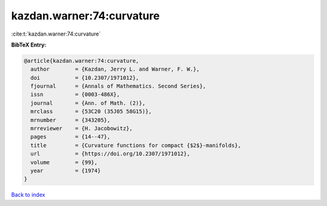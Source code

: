 kazdan.warner:74:curvature
==========================

:cite:t:`kazdan.warner:74:curvature`

**BibTeX Entry:**

.. code-block:: bibtex

   @article{kazdan.warner:74:curvature,
     author        = {Kazdan, Jerry L. and Warner, F. W.},
     doi           = {10.2307/1971012},
     fjournal      = {Annals of Mathematics. Second Series},
     issn          = {0003-486X},
     journal       = {Ann. of Math. (2)},
     mrclass       = {53C20 (35J05 58G15)},
     mrnumber      = {343205},
     mrreviewer    = {H. Jacobowitz},
     pages         = {14--47},
     title         = {Curvature functions for compact {$2$}-manifolds},
     url           = {https://doi.org/10.2307/1971012},
     volume        = {99},
     year          = {1974}
   }

`Back to index <../By-Cite-Keys.html>`_
